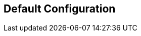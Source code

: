 
== Default Configuration

```
```

// Copyright (C) 2025 Network RADIUS SAS.  Licenced under CC-by-NC 4.0.
// This documentation was developed by Network RADIUS SAS.
